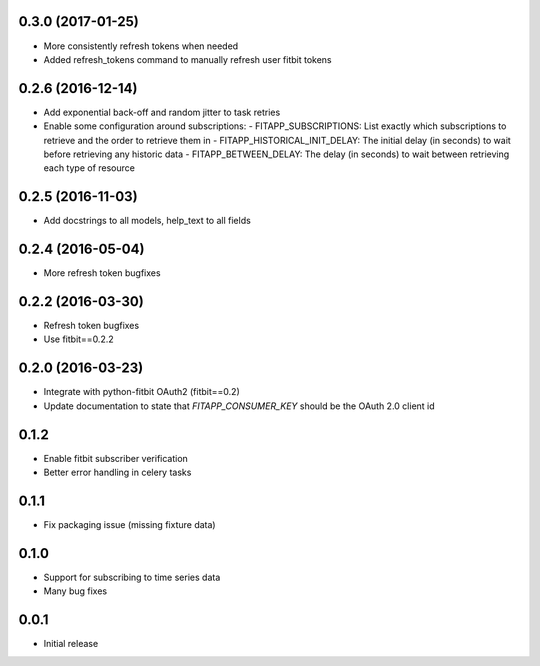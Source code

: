0.3.0 (2017-01-25)
------------------

- More consistently refresh tokens when needed
- Added refresh_tokens command to manually refresh user fitbit tokens

0.2.6 (2016-12-14)
------------------

- Add exponential back-off and random jitter to task retries
- Enable some configuration around subscriptions:
  - FITAPP_SUBSCRIPTIONS: List exactly which subscriptions to retrieve and the order to retrieve them in
  - FITAPP_HISTORICAL_INIT_DELAY: The initial delay (in seconds) to wait before retrieving any historic data
  - FITAPP_BETWEEN_DELAY: The delay (in seconds) to wait between retrieving each type of resource

0.2.5 (2016-11-03)
------------------

- Add docstrings to all models, help_text to all fields

0.2.4 (2016-05-04)
------------------

- More refresh token bugfixes

0.2.2 (2016-03-30)
------------------

- Refresh token bugfixes
- Use fitbit==0.2.2

0.2.0 (2016-03-23)
------------------

- Integrate with python-fitbit OAuth2 (fitbit==0.2)
- Update documentation to state that `FITAPP_CONSUMER_KEY` should be the OAuth 2.0 client id

0.1.2
-----

- Enable fitbit subscriber verification
- Better error handling in celery tasks

0.1.1
-----

- Fix packaging issue (missing fixture data)

0.1.0
-----

- Support for subscribing to time series data
- Many bug fixes

0.0.1
-----

- Initial release
